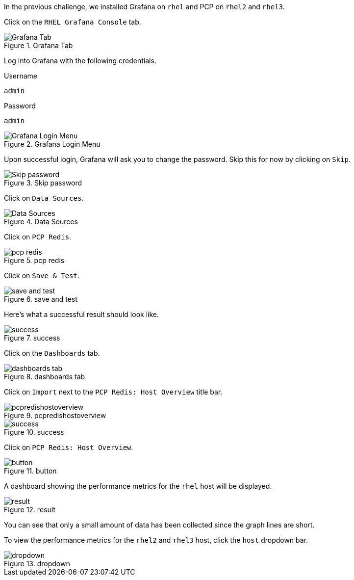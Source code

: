 In the previous challenge, we installed Grafana on `+rhel+` and PCP on
`+rhel2+` and `+rhel3+`.

Click on the `+RHEL Grafana Console+` tab.

.Grafana Tab
image::grafanatab.png[Grafana Tab]

Log into Grafana with the following credentials.

Username

[source,text]
----
admin
----

Password

[source,text]
----
admin
----

.Grafana Login Menu
image::grafanaloginmenu.png[Grafana Login Menu]

Upon successful login, Grafana will ask you to change the password. Skip
this for now by clicking on `+Skip+`.

.Skip password
image::skippassword.png[Skip password]

Click on `+Data Sources+`.

.Data Sources
image::datasources.png[Data Sources]

Click on `+PCP Redis+`.

.pcp redis
image::pcpredis.png[pcp redis]

Click on `+Save & Test+`.

.save and test
image::savetest.png[save and test]

Here’s what a successful result should look like.

.success
image::savetestsuccess.png[success]

Click on the `+Dashboards+` tab.

.dashboards tab
image::dashboardstab.png[dashboards tab]

Click on `+Import+` next to the `+PCP Redis: Host Overview+` title bar.

.pcpredishostoverview
image::pcpredishostoverview.png[pcpredishostoverview]

.success
image::pcpredishostoverviewsuccess.png[success]

Click on `+PCP Redis: Host Overview+`.

.button
image::pcpredishostoverviewclick.png[button]

A dashboard showing the performance metrics for the `+rhel+` host will
be displayed.

.result
image::dashboard.png[result]

You can see that only a small amount of data has been collected since
the graph lines are short.

To view the performance metrics for the `+rhel2+` and `+rhel3+` host,
click the `+host+` dropdown bar.

.dropdown
image::dropdown.png[dropdown]
